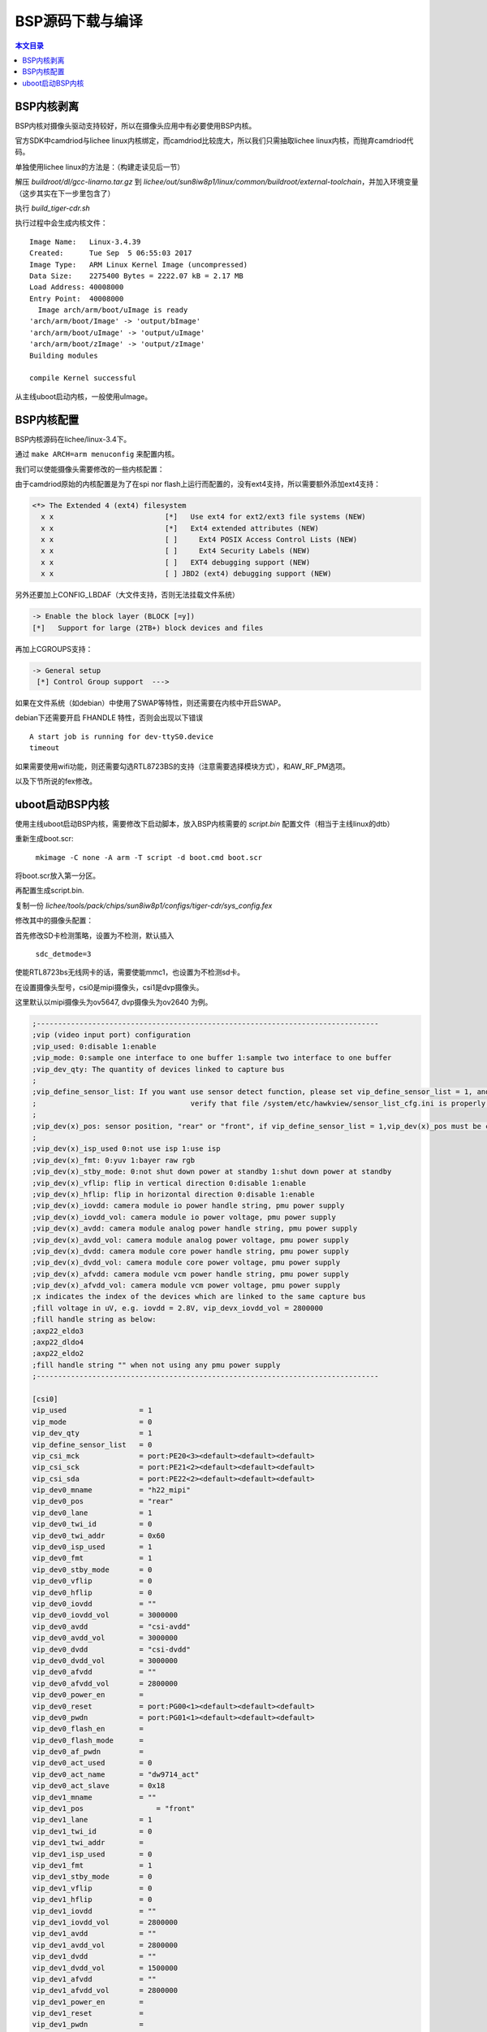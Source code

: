 BSP源码下载与编译
===================================

.. contents:: 本文目录

BSP内核剥离
-----------------------------------

BSP内核对摄像头驱动支持较好，所以在摄像头应用中有必要使用BSP内核。

官方SDK中camdriod与lichee linux内核绑定，而camdriod比较庞大，所以我们只需抽取lichee linux内核，而抛弃camdriod代码。

单独使用lichee linux的方法是：（构建走读见后一节）

解压 *buildroot/dl/gcc-linarno.tar.gz* 到 *lichee/out/sun8iw8p1/linux/common/buildroot/external-toolchain*，并加入环境变量（这步其实在下一步里包含了）

执行 *build_tiger-cdr.sh*

执行过程中会生成内核文件：

:: 

   Image Name:   Linux-3.4.39
   Created:      Tue Sep  5 06:55:03 2017
   Image Type:   ARM Linux Kernel Image (uncompressed)
   Data Size:    2275400 Bytes = 2222.07 kB = 2.17 MB
   Load Address: 40008000
   Entry Point:  40008000
     Image arch/arm/boot/uImage is ready
   'arch/arm/boot/Image' -> 'output/bImage'
   'arch/arm/boot/uImage' -> 'output/uImage'
   'arch/arm/boot/zImage' -> 'output/zImage'
   Building modules
   
   compile Kernel successful

从主线uboot启动内核，一般使用uImage。

BSP内核配置
-----------------------------------

BSP内核源码在lichee/linux-3.4下。

通过 ``make ARCH=arm menuconfig`` 来配置内核。

我们可以使能摄像头需要修改的一些内核配置：

.. code-block:: sh
   :caption: 使能USB摄像头驱动：

   -> Device Drivers                     
     x       -> Multimedia support (MEDIA_SUPPORT [=y])                                                            
     x         -> Video capture adapters (VIDEO_CAPTURE_DRIVERS [=y])                                     
     x           -> V4L USB devices (V4L_USB_DRIVERS [=y])  
     x				-><M>   USB Video Class (UVC)  CONFIG_USB_VIDEO_CLASS

.. code-block:: sh
   :caption: 使能DVP/MIPI摄像头

   -> Device Drivers                                                                  
     x       -> Multimedia support (MEDIA_SUPPORT [=y])                                                            
     x         -> Video capture adapters (VIDEO_CAPTURE_DRIVERS [=y])                                    
     x           -> V4L platform devices (V4L_PLATFORM_DRIVERS [=y])                                   
     x             -> SoC camera support (SOC_CAMERA [=y]) 
     x x                          <M>     ov2640 camera support                                                               
     x x                          <M>     ov5647 camera support
     x x                          <M>   sunxi video front end (camera and etc)driver                            
     x x                          <M>     v4l2 driver for SUNXI
      <*>   sunxi video encoder and decoder support 

由于camdriod原始的内核配置是为了在spi nor flash上运行而配置的，没有ext4支持，所以需要额外添加ext4支持：
   
.. code-block:: sh

   <*> The Extended 4 (ext4) filesystem                                                            
     x x                          [*]   Use ext4 for ext2/ext3 file systems (NEW)                                         
     x x                          [*]   Ext4 extended attributes (NEW)                                                         
     x x                          [ ]     Ext4 POSIX Access Control Lists (NEW)                                             
     x x                          [ ]     Ext4 Security Labels (NEW)                                                              
     x x                          [ ]   EXT4 debugging support (NEW)                                                         
     x x                          [ ] JBD2 (ext4) debugging support (NEW) 

另外还要加上CONFIG_LBDAF（大文件支持，否则无法挂载文件系统）

.. code-block:: sh

   -> Enable the block layer (BLOCK [=y])  
   [*]   Support for large (2TB+) block devices and files

再加上CGROUPS支持：

.. code-block:: sh

   -> General setup
    [*] Control Group support  ---> 

如果在文件系统（如debian）中使用了SWAP等特性，则还需要在内核中开启SWAP。

debian下还需要开启 FHANDLE 特性，否则会出现以下错误

:: 

   A start job is running for dev-ttyS0.device
   timeout

如果需要使用wifi功能，则还需要勾选RTL8723BS的支持（注意需要选择模块方式），和AW_RF_PM选项。

以及下节所说的fex修改。

uboot启动BSP内核
-----------------------------------

使用主线uboot启动BSP内核，需要修改下启动脚本，放入BSP内核需要的 *script.bin* 配置文件（相当于主线linux的dtb）

.. code-block:: sh
   :caption: 修改boot.cmd:

   setenv bootargs console=ttyS0,115200 panic=5 rootwait root=/dev/mmcblk0p2 earlyprintk rw
   setenv bootm_boot_mode sec
   setenv machid 1029
   load mmc 0:1 0x41000000 uImage
   load mmc 0:1 0x41d00000 script.bin
   bootm 0x41000000

重新生成boot.scr:
   
   ``mkimage -C none -A arm -T script -d boot.cmd boot.scr``

将boot.scr放入第一分区。

再配置生成script.bin.

复制一份 *lichee/tools/pack/chips/sun8iw8p1/configs/tiger-cdr/sys_config.fex*

修改其中的摄像头配置：

首先修改SD卡检测策略，设置为不检测，默认插入

  ``sdc_detmode=3``

使能RTL8723bs无线网卡的话，需要使能mmc1，也设置为不检测sd卡。

在设置摄像头型号，csi0是mipi摄像头，csi1是dvp摄像头。

这里默认以mipi摄像头为ov5647, dvp摄像头为ov2640 为例。

.. code-block:: dts

   ;--------------------------------------------------------------------------------
   ;vip (video input port) configuration
   ;vip_used: 0:disable 1:enable
   ;vip_mode: 0:sample one interface to one buffer 1:sample two interface to one buffer
   ;vip_dev_qty: The quantity of devices linked to capture bus
   ;
   ;vip_define_sensor_list: If you want use sensor detect function, please set vip_define_sensor_list = 1, and
   ;                                    verify that file /system/etc/hawkview/sensor_list_cfg.ini is properly configured!
   ;
   ;vip_dev(x)_pos: sensor position, "rear" or "front", if vip_define_sensor_list = 1,vip_dev(x)_pos must be configured!
   ;
   ;vip_dev(x)_isp_used 0:not use isp 1:use isp
   ;vip_dev(x)_fmt: 0:yuv 1:bayer raw rgb
   ;vip_dev(x)_stby_mode: 0:not shut down power at standby 1:shut down power at standby
   ;vip_dev(x)_vflip: flip in vertical direction 0:disable 1:enable
   ;vip_dev(x)_hflip: flip in horizontal direction 0:disable 1:enable
   ;vip_dev(x)_iovdd: camera module io power handle string, pmu power supply
   ;vip_dev(x)_iovdd_vol: camera module io power voltage, pmu power supply
   ;vip_dev(x)_avdd: camera module analog power handle string, pmu power supply
   ;vip_dev(x)_avdd_vol: camera module analog power voltage, pmu power supply
   ;vip_dev(x)_dvdd: camera module core power handle string, pmu power supply
   ;vip_dev(x)_dvdd_vol: camera module core power voltage, pmu power supply
   ;vip_dev(x)_afvdd: camera module vcm power handle string, pmu power supply
   ;vip_dev(x)_afvdd_vol: camera module vcm power voltage, pmu power supply
   ;x indicates the index of the devices which are linked to the same capture bus
   ;fill voltage in uV, e.g. iovdd = 2.8V, vip_devx_iovdd_vol = 2800000
   ;fill handle string as below:
   ;axp22_eldo3
   ;axp22_dldo4
   ;axp22_eldo2
   ;fill handle string "" when not using any pmu power supply
   ;--------------------------------------------------------------------------------
   
   [csi0]
   vip_used                 = 1
   vip_mode                 = 0
   vip_dev_qty              = 1
   vip_define_sensor_list   = 0
   vip_csi_mck              = port:PE20<3><default><default><default>
   vip_csi_sck              = port:PE21<2><default><default><default>
   vip_csi_sda              = port:PE22<2><default><default><default>
   vip_dev0_mname           = "h22_mipi"
   vip_dev0_pos             = "rear"
   vip_dev0_lane            = 1
   vip_dev0_twi_id          = 0
   vip_dev0_twi_addr        = 0x60
   vip_dev0_isp_used        = 1
   vip_dev0_fmt             = 1
   vip_dev0_stby_mode       = 0
   vip_dev0_vflip           = 0
   vip_dev0_hflip           = 0
   vip_dev0_iovdd           = ""
   vip_dev0_iovdd_vol       = 3000000
   vip_dev0_avdd            = "csi-avdd"
   vip_dev0_avdd_vol        = 3000000
   vip_dev0_dvdd            = "csi-dvdd"
   vip_dev0_dvdd_vol        = 3000000
   vip_dev0_afvdd           = ""
   vip_dev0_afvdd_vol       = 2800000
   vip_dev0_power_en        =
   vip_dev0_reset           = port:PG00<1><default><default><default>
   vip_dev0_pwdn            = port:PG01<1><default><default><default>
   vip_dev0_flash_en        =
   vip_dev0_flash_mode      =
   vip_dev0_af_pwdn         =
   vip_dev0_act_used        = 0
   vip_dev0_act_name        = "dw9714_act"
   vip_dev0_act_slave       = 0x18
   vip_dev1_mname           = ""
   vip_dev1_pos                 = "front"
   vip_dev1_lane            = 1
   vip_dev1_twi_id          = 0
   vip_dev1_twi_addr        =
   vip_dev1_isp_used        = 0
   vip_dev1_fmt             = 1
   vip_dev1_stby_mode       = 0
   vip_dev1_vflip           = 0
   vip_dev1_hflip           = 0
   vip_dev1_iovdd           = ""
   vip_dev1_iovdd_vol       = 2800000
   vip_dev1_avdd            = ""
   vip_dev1_avdd_vol        = 2800000
   vip_dev1_dvdd            = ""
   vip_dev1_dvdd_vol        = 1500000
   vip_dev1_afvdd           = ""
   vip_dev1_afvdd_vol       = 2800000
   vip_dev1_power_en        =
   vip_dev1_reset           =
   vip_dev1_pwdn            =
   vip_dev1_flash_en        =
   ;fill handle string as below:
   ;axp22_eldo3
   ;axp22_dldo4
   ;axp22_eldo2
   ;fill handle string "" when not using any pmu power supply
   ;--------------------------------------------------------------------------------
   
   [csi0]
   
   vip_used                 = 1
   vip_mode                 = 0
   vip_dev_qty              = 1
   vip_define_sensor_list   = 0
   vip_csi_mck              = port:PE20<3><default><default><default>
   vip_csi_sck              = port:PE21<2><default><default><default>
   vip_csi_sda              = port:PE22<2><default><default><default>
   vip_dev0_mname           = "h22_mipi"
   vip_dev0_pos             = "rear"
   vip_dev0_lane            = 1
   vip_dev0_twi_id          = 0
   vip_dev0_twi_addr        = 0x60
   vip_dev0_isp_used        = 1
   vip_dev0_fmt             = 1
   vip_dev0_stby_mode       = 0
   vip_dev0_vflip           = 0
   vip_dev0_hflip           = 0
   vip_dev0_iovdd           = ""
   vip_dev0_iovdd_vol       = 3000000
   vip_dev0_avdd            = "csi-avdd"
   vip_dev0_avdd_vol        = 3000000
   vip_dev0_dvdd            = "csi-dvdd"
   vip_dev0_dvdd_vol        = 3000000
   vip_dev0_afvdd           = ""
   vip_dev0_afvdd_vol       = 2800000
   vip_dev0_power_en        =
   vip_dev0_reset           = port:PG00<1><default><default><default>
   vip_dev0_pwdn            = port:PG01<1><default><default><default>
   vip_dev0_flash_en        =
   vip_dev0_flash_mode      =
   vip_dev0_af_pwdn         =
   vip_dev0_act_used        = 0
   vip_dev0_act_name        = "dw9714_act"
   vip_dev0_act_slave       = 0x18
   vip_dev1_mname           = ""
   vip_dev1_pos                 = "front"
   vip_dev1_lane            = 1
   vip_dev1_twi_id          = 0
   vip_dev1_twi_addr        =
   vip_dev1_isp_used        = 0
   vip_dev1_fmt             = 1
   vip_dev1_stby_mode       = 0
   vip_dev1_vflip           = 0
   vip_dev1_hflip           = 0
   vip_dev1_iovdd           = ""
   vip_dev1_iovdd_vol       = 2800000
   vip_dev1_avdd            = ""
   vip_dev1_avdd_vol        = 2800000
   vip_dev1_dvdd            = ""
   vip_dev1_dvdd_vol        = 1500000
   vip_dev1_afvdd           = ""
   vip_dev1_afvdd_vol       = 2800000
   vip_dev1_power_en        =
   vip_dev1_reset           =
   vip_dev1_pwdn            =
   vip_dev1_flash_en        =
   vip_dev1_flash_mode      =
   vip_dev1_af_pwdn         =
   
   [csi1]
   vip_used                 = 0
   vip_mode                 = 0
   vip_dev_qty              = 1
   vip_define_sensor_list   = 0
   vip_csi_pck              = port:PE00<2><default><default><default>
   vip_csi_mck              = port:PE01<2><default><default><default>
   vip_csi_hsync            = port:PE02<2><default><default><default>
   vip_csi_vsync            = port:PE03<2><default><default><default>
   vip_csi_d0               = port:PE04<2><default><default><default>
   vip_csi_d1               = port:PE05<2><default><default><default>
   vip_csi_d2               = port:PE06<2><default><default><default>
   vip_csi_d3               = port:PE07<2><default><default><default>
   vip_csi_d4               = port:PE08<2><default><default><default>
   vip_csi_d5               = port:PE09<2><default><default><default>
   vip_csi_d6               = port:PE10<2><default><default><default>
   vip_csi_d7               = port:PE11<2><default><default><default>
   vip_csi_d8               = port:PE12<2><default><default><default>
   ;vip_csi_d9               = port:PE13<2><default><default><default>
   vip_csi_d10               = port:PE14<2><default><default><default>
   vip_csi_d11               = port:PE15<2><default><default><default>
   
   vip_csi_sck               = port:PE21<2><default><default><default>
   vip_csi_sda               = port:PE22<2><default><default><default>
   
   vip_dev0_mname           = "ov5640"
   vip_dev0_pos             = "front"
   vip_dev0_twi_id          = 4
   vip_dev0_twi_addr        = 0x78
   vip_dev0_isp_used        = 0
   vip_dev0_fmt             = 0
   vip_dev0_stby_mode       = 0
   vip_dev0_vflip           = 0
   vip_dev0_hflip           = 0
   vip_dev0_iovdd           = ""
   vip_dev0_iovdd_vol       = 2800000
   vip_dev0_avdd            = ""
   vip_dev0_avdd_vol        = 2800000
   vip_dev0_dvdd            = ""
   vip_dev0_dvdd_vol        = 1500000
   vip_dev0_afvdd           = ""
   vip_dev0_afvdd_vol       = 2800000
   vip_dev0_power_en        =
   vip_dev0_reset           = port:PE23<1><default><default><default>
   vip_dev0_pwdn            = port:PE24<1><default><default><default>
   vip_dev0_flash_en        =
   vip_dev0_flash_mode      =
   vip_dev0_af_pwdn         =
   
   vip_dev0_act_used        = 0
   vip_dev0_act_name        = "ad5820_act"
   vip_dev0_act_slave       = 0x18
   
   vip_dev1_mname           = "gc2035"
   vip_dev1_pos                 = "front"
   vip_dev1_lane            = 1
   vip_dev1_twi_id          = 4
   vip_dev1_twi_addr        = 0x78
   vip_dev1_isp_used        = 0
   vip_dev1_fmt             = 1
   vip_dev1_stby_mode       = 0
   vip_dev1_vflip           = 0
   vip_dev1_hflip           = 0
   vip_dev1_iovdd           = ""
   vip_dev1_iovdd_vol       = 2800000
   vip_dev1_avdd            = ""
   vip_dev1_avdd_vol        = 2800000
   vip_dev1_dvdd            = ""
   vip_dev1_dvdd_vol        = 1500000
   vip_dev1_afvdd           = ""
   vip_dev1_afvdd_vol       = 2800000
   vip_dev1_power_en        =
   vip_dev1_reset           =
   vip_dev1_pwdn            =
   vip_dev1_flash_en        =
   vip_dev1_flash_mode      =
   vip_dev1_af_pwdn         =

| 将其中的摄像头信息改成自己使用的摄像头信息。
| 保存，并使用 ``fex2bin sys_config.fex script.bin`` 生成script.bin文件。

   将script.bin也放入第一分区。

| 再将前面编译的uImage放入第一分区。

   此时就可以使用主线Uboot启动bsp内核了。
